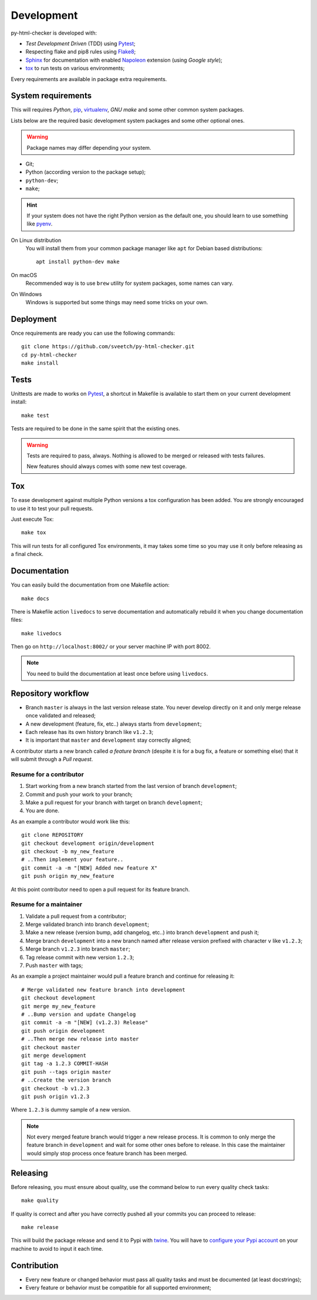 .. _virtualenv: https://virtualenv.pypa.io
.. _pip: https://pip.pypa.io
.. _Pytest: http://pytest.org
.. _Napoleon: https://sphinxcontrib-napoleon.readthedocs.org
.. _Flake8: http://flake8.readthedocs.org
.. _Sphinx: http://www.sphinx-doc.org
.. _tox: http://tox.readthedocs.io
.. _livereload: https://livereload.readthedocs.io
.. _twine: https://twine.readthedocs.io

.. _development_intro:

===========
Development
===========

py-html-checker is developed with:

* *Test Development Driven* (TDD) using `Pytest`_;
* Respecting flake and pip8 rules using `Flake8`_;
* `Sphinx`_ for documentation with enabled `Napoleon`_ extension (using
  *Google style*);
* `tox`_ to run tests on various environments;

Every requirements are available in package extra requirements.

.. _development_install:


System requirements
*******************

This will requires `Python`, `pip`_, `virtualenv`_, *GNU make* and some other common
system packages.

Lists below are the required basic development system packages and some other optional
ones.

.. Warning::
   Package names may differ depending your system.

* Git;
* Python (according version to the package setup);
* ``python-dev``;
* ``make``;

.. Hint::
   If your system does not have the right Python version as the default one, you should
   learn to use something like `pyenv <https://github.com/pyenv/pyenv>`_.

On Linux distribution
    You will install them from your common package manager like ``apt`` for Debian
    based distributions: ::

        apt install python-dev make

On macOS
    Recommended way is to use ``brew`` utility for system packages, some names
    can vary.

On Windows
    Windows is supported but some things may need some tricks on your own.


Deployment
**********

Once requirements are ready you can use the following commands: ::

    git clone https://github.com/sveetch/py-html-checker.git
    cd py-html-checker
    make install


Tests
*****

Unittests are made to works on `Pytest`_, a shortcut in Makefile is available
to start them on your current development install: ::

    make test

Tests are required to be done in the same spirit that the existing ones.

.. Warning::
    Tests are required to pass, always. Nothing is allowed to be merged or released
    with tests failures.

    New features should always comes with some new test coverage.

Tox
***

To ease development against multiple Python versions a tox configuration has
been added. You are strongly encouraged to use it to test your pull requests.

Just execute Tox: ::

    make tox

This will run tests for all configured Tox environments, it may takes some time so you
may use it only before releasing as a final check.


Documentation
*************

You can easily build the documentation from one Makefile action: ::

    make docs

There is Makefile action ``livedocs`` to serve documentation and automatically
rebuild it when you change documentation files: ::

    make livedocs

Then go on ``http://localhost:8002/`` or your server machine IP with port 8002.

.. Note::
    You need to build the documentation at least once before using  ``livedocs``.


Repository workflow
*******************

* Branch ``master`` is always in the last version release state. You never develop
  directly on it and only merge release once validated and released;
* A new development (feature, fix, etc..) always starts from ``development``;
* Each release has its own history branch like ``v1.2.3``;
* It is important that ``master`` and ``development`` stay correctly aligned;

A contributor starts a new branch called *a feature branch* (despite it is for a bug
fix, a feature or something else) that it will submit through a *Pull request*.


Resume for a contributor
------------------------

#. Start working from a new branch started from the last version of branch
   ``development``;
#. Commit and push your work to your branch;
#. Make a pull request for your branch with target on branch ``development``;
#. You are done.

As an example a contributor would work like this: ::

    git clone REPOSITORY
    git checkout development origin/development
    git checkout -b my_new_feature
    # ..Then implement your feature..
    git commit -a -m "[NEW] Added new feature X"
    git push origin my_new_feature

At this point contributor need to open a pull request for its feature branch.


Resume for a maintainer
------------------------

#. Validate a pull request from a contributor;
#. Merge validated branch into branch ``development``;
#. Make a new release (version bump, add changelog, etc..) into branch ``development``
   and push it;
#. Merge branch ``development`` into a new branch named after release version prefixed
   with character ``v`` like ``v1.2.3``;
#. Merge branch ``v1.2.3`` into branch ``master``;
#. Tag release commit with new version ``1.2.3``;
#. Push ``master`` with tags;

As an example a project maintainer would pull a feature branch and continue for
releasing it: ::

    # Merge validated new feature branch into development
    git checkout development
    git merge my_new_feature
    # ..Bump version and update Changelog
    git commit -a -m "[NEW] (v1.2.3) Release"
    git push origin development
    # ..Then merge new release into master
    git checkout master
    git merge development
    git tag -a 1.2.3 COMMIT-HASH
    git push --tags origin master
    # ..Create the version branch
    git checkout -b v1.2.3
    git push origin v1.2.3


Where ``1.2.3`` is dummy sample of a new version.

.. Note::
    Not every merged feature branch would trigger a new release process. It is common
    to only merge the feature branch in ``development`` and wait for some other ones
    before to release. In this case the maintainer would simply stop process once
    feature branch has been merged.

Releasing
*********

Before releasing, you must ensure about quality, use the command below to run every
quality check tasks: ::

    make quality

If quality is correct and after you have correctly pushed all your commits
you can proceed to release: ::

    make release

This will build the package release and send it to Pypi with `twine`_.
You will have to
`configure your Pypi account <https://twine.readthedocs.io/en/latest/#configuration>`_
on your machine to avoid to input it each time.


Contribution
************

* Every new feature or changed behavior must pass all quality tasks and must be
  documented (at least docstrings);
* Every feature or behavior must be compatible for all supported environment;
